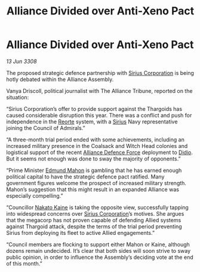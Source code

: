 :PROPERTIES:
:ID:       ef68d168-54be-4268-9dcf-b2881c52ab92
:END:
#+title: Alliance Divided over Anti-Xeno Pact
#+filetags: :3308:Alliance:Thargoid:galnet:

* Alliance Divided over Anti-Xeno Pact

/13 Jun 3308/

The proposed strategic defence partnership with [[id:aae70cda-c437-4ffa-ac0a-39703b6aa15a][Sirius Corporation]] is being hotly debated within the Alliance Assembly. 

Vanya Driscoll, political journalist with The Alliance Tribune, reported on the situation: 

“Sirius Corporation’s offer to provide support against the Thargoids has caused considerable disruption this year. There was a conflict and push for independence in the [[id:5292d8c1-fa6e-4352-a03f-ef984f706203][Reorte]] system, with a [[id:83f24d98-a30b-4917-8352-a2d0b4f8ee65][Sirius]] Navy representative joining the Council of Admirals.”  

“A three-month trial period ended with some achievements, including an increased military presence in the Coalsack and Witch Head colonies and logistical support of the recent [[id:17d9294e-7759-4cf4-9a67-5f12b5704f51][Alliance Defence Force]] deployment to [[id:d508fb0f-0214-4133-829f-edb61e2681d0][Didio]]. But it seems not enough was done to sway the majority of opponents.” 

“Prime Minister [[id:da80c263-3c2d-43dd-ab3f-1fbf40490f74][Edmund Mahon]] is gambling that he has earned enough political capital to have the strategic defence pact ratified. Many government figures welcome the prospect of increased military strength. Mahon’s suggestion that this might result in an expanded Alliance was especially compelling.” 

“Councillor [[id:0d664f07-640e-4397-be23-6b52d2c2d4d6][Nakato Kaine]] is taking the opposite view, successfully tapping into widespread concerns over [[id:aae70cda-c437-4ffa-ac0a-39703b6aa15a][Sirius Corporation]]’s motives. She argues that the megacorp has not proven capable of defending Allied systems against Thargoid attack, despite the terms of the trial period preventing Sirius from deploying its fleet to active Allied engagements.”  

“Council members are flocking to support either Mahon or Kaine, although dozens remain undecided. It’s clear that both sides will soon strive to sway public opinion, in order to influence the Assembly’s deciding vote at the end of this month.”
